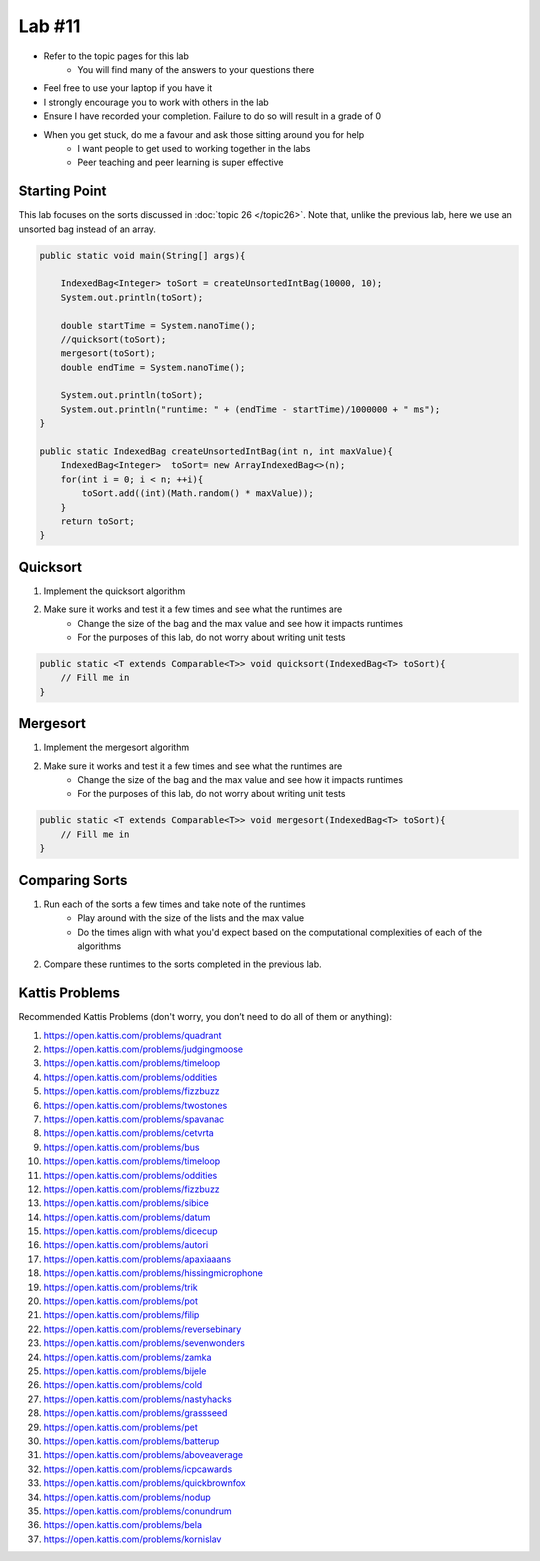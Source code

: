 *******
Lab #11
*******

* Refer to the topic pages for this lab
    * You will find many of the answers to your questions there
* Feel free to use your laptop if you have it
* I strongly encourage you to work with others in the lab
* Ensure I have recorded your completion. Failure to do so will result in a grade of 0
* When you get stuck, do me a favour and ask those sitting around you for help
    * I want people to get used to working together in the labs
    * Peer teaching and peer learning is super effective


Starting Point
==============

This lab focuses on the sorts discussed in :doc:`topic 26 </topic26>`. Note that, unlike the previous lab, here we use
an unsorted bag instead of an array.

.. code-block:: java

    public static void main(String[] args){

        IndexedBag<Integer> toSort = createUnsortedIntBag(10000, 10);
        System.out.println(toSort);

        double startTime = System.nanoTime();
        //quicksort(toSort);
        mergesort(toSort);
        double endTime = System.nanoTime();

        System.out.println(toSort);
        System.out.println("runtime: " + (endTime - startTime)/1000000 + " ms");
    }

    public static IndexedBag createUnsortedIntBag(int n, int maxValue){
        IndexedBag<Integer>  toSort= new ArrayIndexedBag<>(n);
        for(int i = 0; i < n; ++i){
            toSort.add((int)(Math.random() * maxValue));
        }
        return toSort;
    }


Quicksort
=========

1. Implement the quicksort algorithm
2. Make sure it works and test it a few times and see what the runtimes are
    * Change the size of the bag and the max value and see how it impacts runtimes
    * For the purposes of this lab, do not worry about writing unit tests

.. code-block:: java

    public static <T extends Comparable<T>> void quicksort(IndexedBag<T> toSort){
        // Fill me in
    }


Mergesort
=========

1. Implement the mergesort algorithm
2. Make sure it works and test it a few times and see what the runtimes are
    * Change the size of the bag and the max value and see how it impacts runtimes
    * For the purposes of this lab, do not worry about writing unit tests

.. code-block:: java

    public static <T extends Comparable<T>> void mergesort(IndexedBag<T> toSort){
        // Fill me in
    }


Comparing Sorts
===============

1. Run each of the sorts a few times and take note of the runtimes
    * Play around with the size of the lists and the max value
    * Do the times align with what you'd expect based on the computational complexities of each of the algorithms

2. Compare these runtimes to the sorts completed in the previous lab.


Kattis Problems
===============

Recommended Kattis Problems (don't worry, you don’t need to do all of them or anything):

1. https://open.kattis.com/problems/quadrant
2. https://open.kattis.com/problems/judgingmoose
3. https://open.kattis.com/problems/timeloop
4. https://open.kattis.com/problems/oddities
5. https://open.kattis.com/problems/fizzbuzz
6. https://open.kattis.com/problems/twostones
7. https://open.kattis.com/problems/spavanac
8. https://open.kattis.com/problems/cetvrta
9. https://open.kattis.com/problems/bus
10. https://open.kattis.com/problems/timeloop
11. https://open.kattis.com/problems/oddities
12. https://open.kattis.com/problems/fizzbuzz
13. https://open.kattis.com/problems/sibice
14. https://open.kattis.com/problems/datum
15. https://open.kattis.com/problems/dicecup
16. https://open.kattis.com/problems/autori
17. https://open.kattis.com/problems/apaxiaaans
18. https://open.kattis.com/problems/hissingmicrophone
19. https://open.kattis.com/problems/trik
20. https://open.kattis.com/problems/pot
21. https://open.kattis.com/problems/filip
22. https://open.kattis.com/problems/reversebinary
23. https://open.kattis.com/problems/sevenwonders
24. https://open.kattis.com/problems/zamka
25. https://open.kattis.com/problems/bijele
26. https://open.kattis.com/problems/cold
27. https://open.kattis.com/problems/nastyhacks
28. https://open.kattis.com/problems/grassseed
29. https://open.kattis.com/problems/pet
30. https://open.kattis.com/problems/batterup
31. https://open.kattis.com/problems/aboveaverage
32. https://open.kattis.com/problems/icpcawards
33. https://open.kattis.com/problems/quickbrownfox
34. https://open.kattis.com/problems/nodup
35. https://open.kattis.com/problems/conundrum
36. https://open.kattis.com/problems/bela
37. https://open.kattis.com/problems/kornislav
